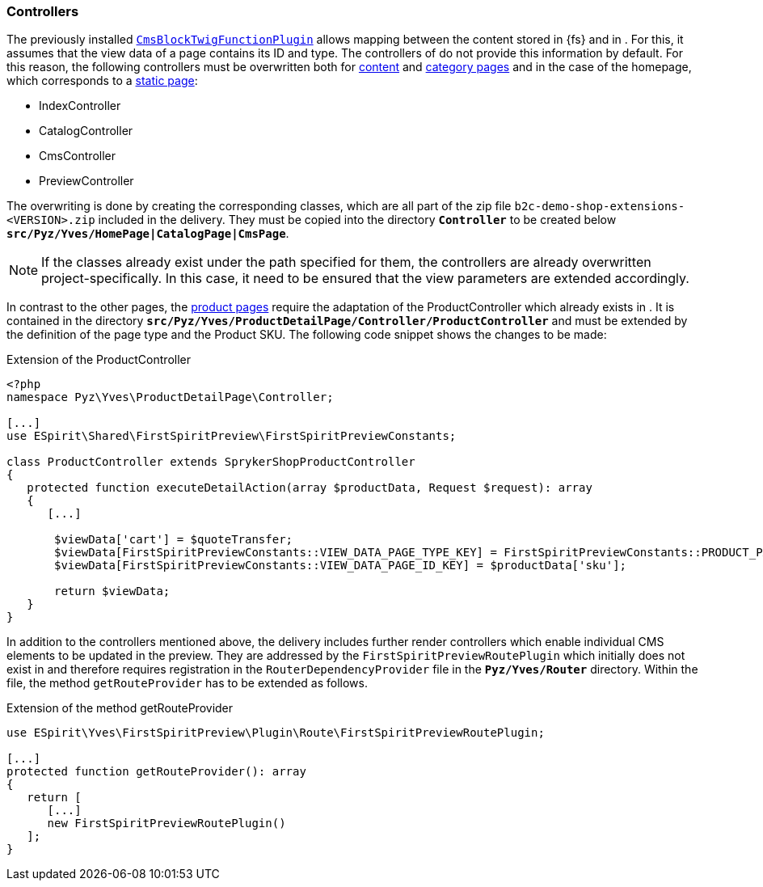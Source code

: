 [[sp_controller]]
=== Controllers
The previously installed <<sp_plugin,`CmsBlockTwigFunctionPlugin`>> allows mapping between the content stored in {fs} and in {sp}.
For this, it assumes that the view data of a page contains its ID and type.
The controllers of {sp} do not provide this information by default.
For this reason, the following controllers must be overwritten both for <<rp_contentpage,content>> and <<rp_categorypages,category pages>> and in the case of the homepage, which corresponds to a <<rp_staticsite,static page>>:

* IndexController
* CatalogController
* CmsController
* PreviewController

The overwriting is done by creating the corresponding classes, which are all part of the zip file `b2c-demo-shop-extensions-<VERSION>.zip` included in the delivery.
They must be copied into the directory `*Controller*` to be created below `*src/Pyz/Yves/HomePage|CatalogPage|CmsPage*`.

[NOTE]
====
If the classes already exist under the path specified for them, the controllers are already overwritten project-specifically.
In this case, it need to be ensured that the view parameters are extended accordingly.
====

In contrast to the other pages, the <<rp_productpages,product pages>> require the adaptation of the ProductController which already exists in {sp}.
It is contained in the directory `*src/Pyz/Yves/ProductDetailPage/Controller/ProductController*` and must be extended by the definition of the page type and the Product SKU.
The following code snippet shows the changes to be made:

[source,PHP]
.Extension of the ProductController
----
<?php
namespace Pyz\Yves\ProductDetailPage\Controller;

[...]
use ESpirit\Shared\FirstSpiritPreview\FirstSpiritPreviewConstants;

class ProductController extends SprykerShopProductController
{
   protected function executeDetailAction(array $productData, Request $request): array
   {
      [...]

       $viewData['cart'] = $quoteTransfer;
       $viewData[FirstSpiritPreviewConstants::VIEW_DATA_PAGE_TYPE_KEY] = FirstSpiritPreviewConstants::PRODUCT_PAGE_TYPE;
       $viewData[FirstSpiritPreviewConstants::VIEW_DATA_PAGE_ID_KEY] = $productData['sku'];

       return $viewData;
   }
}
----

In addition to the controllers mentioned above, the delivery includes further render controllers which enable individual CMS elements to be updated in the preview.
They are addressed by the `FirstSpiritPreviewRoutePlugin` which initially does not exist in {sp} and therefore requires registration in the `RouterDependencyProvider` file in the `*Pyz/Yves/Router*` directory.
Within the file, the method `getRouteProvider` has to be extended as follows.

[source,PHP]
.Extension of the method getRouteProvider
----
use ESpirit\Yves\FirstSpiritPreview\Plugin\Route\FirstSpiritPreviewRoutePlugin;

[...]
protected function getRouteProvider(): array
{
   return [
      [...]
      new FirstSpiritPreviewRoutePlugin()
   ];
}
----
